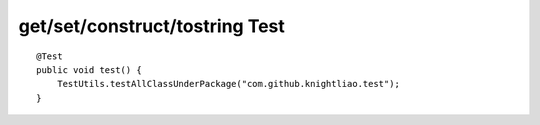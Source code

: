 get/set/construct/tostring Test
^^^^^^^^^^^^^^^^^^^^^^^^^^^^^^^

::

    @Test
    public void test() {
        TestUtils.testAllClassUnderPackage("com.github.knightliao.test");
    }
